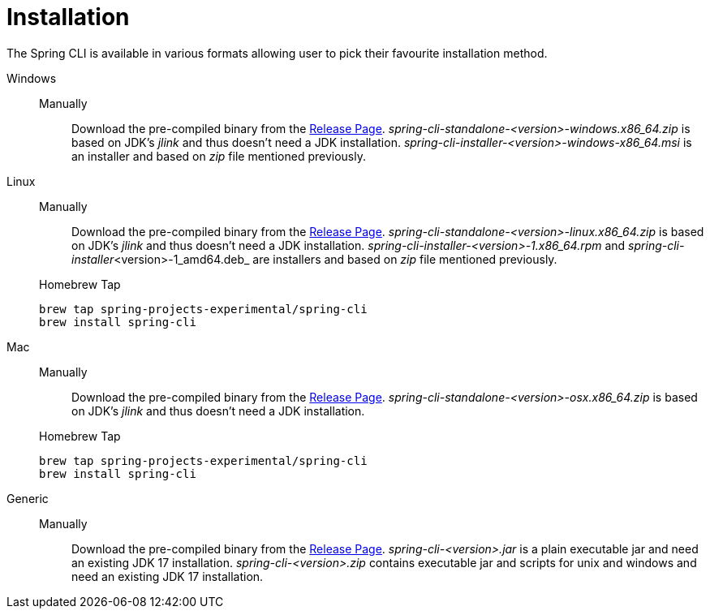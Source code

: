 = Installation

The Spring CLI is available in various formats allowing user to pick their favourite installation method.

[tabs]
====
Windows::
+
--
Manually:::

Download the pre-compiled binary from the https://github.com/spring-projects-experimental/spring-cli/releases[Release Page].
_spring-cli-standalone-<version>-windows.x86_64.zip_ is based on JDK's _jlink_ and thus doesn't need a JDK installation.
_spring-cli-installer-<version>-windows-x86_64.msi_ is an installer and based on _zip_ file mentioned previously.

--

Linux::
+
--
Manually:::

Download the pre-compiled binary from the https://github.com/spring-projects-experimental/spring-cli/releases[Release Page].
_spring-cli-standalone-<version>-linux.x86_64.zip_ is based on JDK's _jlink_ and thus doesn't need a JDK installation.
_spring-cli-installer-<version>-1.x86_64.rpm_ and _spring-cli-installer_<version>-1_amd64.deb_ are installers and based on _zip_ file mentioned previously.

Homebrew Tap:::

[source]
----
brew tap spring-projects-experimental/spring-cli
brew install spring-cli
----
--

Mac::
+
--
Manually:::

Download the pre-compiled binary from the https://github.com/spring-projects-experimental/spring-cli/releases[Release Page].
_spring-cli-standalone-<version>-osx.x86_64.zip_ is based on JDK's _jlink_ and thus doesn't need a JDK installation.

Homebrew Tap:::

[source]
----
brew tap spring-projects-experimental/spring-cli
brew install spring-cli
----
--

Generic::
+
--
Manually:::

Download the pre-compiled binary from the https://github.com/spring-projects-experimental/spring-cli/releases[Release Page].
_spring-cli-<version>.jar_ is a plain executable jar and need an existing JDK 17 installation.
_spring-cli-<version>.zip_ contains executable jar and scripts for unix and windows and need an
existing JDK 17 installation.
--

====
